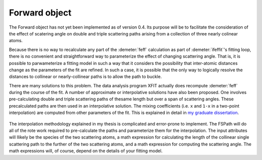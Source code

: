 ..
   Artemis document is copyright 2016 Bruce Ravel and released under
   The Creative Commons Attribution-ShareAlike License
   http://creativecommons.org/licenses/by-sa/3.0/


Forward object
==============

The Forward object has not yet been implemented as of version 0.4. Its
purpose will be to facilitate the consideration of the effect of
scatering angle on double and triple scattering paths arising from a
collection of three nearly colinear atoms.

Because there is no way to recalculate any part of the :demeter:`feff`
calculation as part of :demeter:`ifeffit`'s fitting loop, there is no
convenient and straightforward way to parameterize the effect of
changing scattering angle. That is, it is possible to parwameterize a
fitting model in such a way that it considers the possibility that
inter-atomic distances change as the parameters of the fit are
refined. In such a case, it is possible that the only way to logically
resolve the distances to collinear or nearly-collinear paths is to
allow the path to buckle.

There are many solutions to this problem. The data analysis program
XFIT actually does recompute :demeter:`feff` during the course of the
fit. A number of approximate or interpolative solutions have also been
proposed. One involves pre-calculating double and triple scattering
paths of thesame length but over a span of scattering angles. These
precalculated paths are then used in an interpolative solution. The
mixing coefficients (i.e. ``x`` and ``1-x`` in a two-point
interpolation) are computed from other parameters of the fit. This is
explained in detail in `my graduate dissertation
<https://s3.amazonaws.com/BruceRavelCV/bruce_thesis.pdf>`__.

   .. bibliography:: ../dpg.bib
       :filter: author % "Ellis"
       :list: bullet

The interpolation methodology explained in my thesis is complicated and
error-prone to implement.  The FSPath will do all of the rote work
required to pre-calculate the paths and parameterize them for the
interpolation. The input attributes will llikely be the species of the
two scattering atoms, a math expression for calculating the length of
the collinear single scattering path to the further of the two
scattering atoms, and a math expression for computing the scattering
angle. The math expressions will, of course, depend on the details of
your fitting model.


.. todo:: Create Forward object

